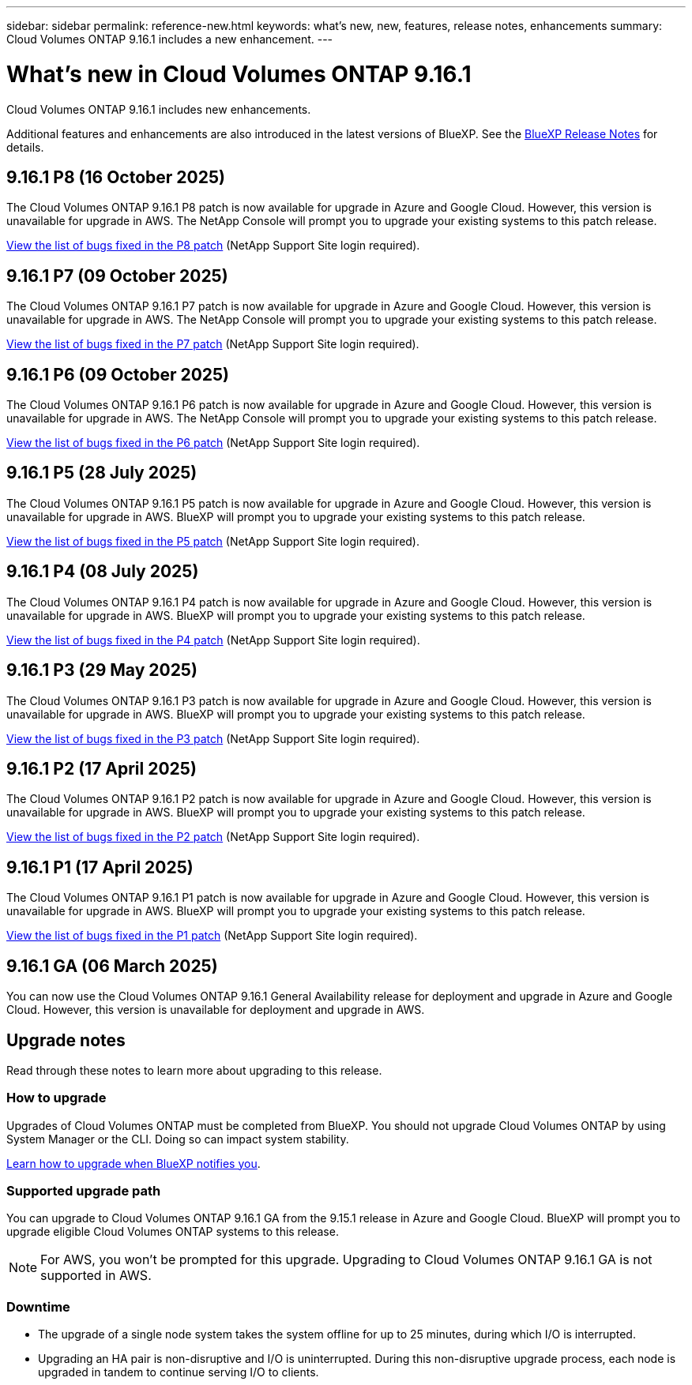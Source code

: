 ---
sidebar: sidebar
permalink: reference-new.html
keywords: what's new, new, features, release notes, enhancements
summary: Cloud Volumes ONTAP 9.16.1 includes a new enhancement.
---

= What's new in Cloud Volumes ONTAP 9.16.1
:hardbreaks:
:nofooter:
:icons: font
:linkattrs:
:imagesdir: ./media/

[.lead]
Cloud Volumes ONTAP 9.16.1 includes new enhancements.

Additional features and enhancements are also introduced in the latest versions of BlueXP. See the https://docs.netapp.com/us-en/bluexp-cloud-volumes-ontap/whats-new.html[BlueXP Release Notes^] for details.

== 9.16.1 P8 (16 October 2025)
The Cloud Volumes ONTAP 9.16.1 P8 patch is now available for upgrade in Azure and Google Cloud. However, this version is unavailable for upgrade in AWS. The NetApp Console will prompt you to upgrade your existing systems to this patch release.

//[NOTE]
//Cloud Volumes ONTAP 9.16.1 in AWS is available in this and later patch versions only, not the earlier ones. This is to be put in any version that supports AWS.

link:https://mysupport.netapp.com/site/products/all/details/cloud-volumes-ontap/downloads-tab/download/62632/9.16.1P8[View the list of bugs fixed in the P8 patch^] (NetApp Support Site login required).

== 9.16.1 P7 (09 October 2025)
The Cloud Volumes ONTAP 9.16.1 P7 patch is now available for upgrade in Azure and Google Cloud. However, this version is unavailable for upgrade in AWS. The NetApp Console will prompt you to upgrade your existing systems to this patch release.

//[NOTE]
//Cloud Volumes ONTAP 9.16.1 in AWS is available in this and later patch versions only, not the earlier ones. This is to be put in any version that supports AWS.

link:https://mysupport.netapp.com/site/products/all/details/cloud-volumes-ontap/downloads-tab/download/62632/9.16.1P7[View the list of bugs fixed in the P7 patch^] (NetApp Support Site login required).

== 9.16.1 P6 (09 October 2025)
The Cloud Volumes ONTAP 9.16.1 P6 patch is now available for upgrade in Azure and Google Cloud. However, this version is unavailable for upgrade in AWS. The NetApp Console will prompt you to upgrade your existing systems to this patch release.

//[NOTE]
//Cloud Volumes ONTAP 9.16.1 in AWS is available in this and later patch versions only, not the earlier ones. This is to be put in any version that supports AWS.

link:https://mysupport.netapp.com/site/products/all/details/cloud-volumes-ontap/downloads-tab/download/62632/9.16.1P6[View the list of bugs fixed in the P6 patch^] (NetApp Support Site login required).

== 9.16.1 P5 (28 July 2025)
The Cloud Volumes ONTAP 9.16.1 P5 patch is now available for upgrade in Azure and Google Cloud. However, this version is unavailable for upgrade in AWS. BlueXP will prompt you to upgrade your existing systems to this patch release.

//[NOTE]
//Cloud Volumes ONTAP 9.16.1 in AWS is available in this and later patch versions only, not the earlier ones. This is to be put in any version that supports AWS.

link:https://mysupport.netapp.com/site/products/all/details/cloud-volumes-ontap/downloads-tab/download/62632/9.16.1P5[View the list of bugs fixed in the P5 patch^] (NetApp Support Site login required).

== 9.16.1 P4 (08 July 2025)
The Cloud Volumes ONTAP 9.16.1 P4 patch is now available for upgrade in Azure and Google Cloud. However, this version is unavailable for upgrade in AWS. BlueXP will prompt you to upgrade your existing systems to this patch release.

//[NOTE]
//Cloud Volumes ONTAP 9.16.1 in AWS is available in this and later patch versions only, not the earlier ones. This is to be put in any version that supports AWS.

link:https://mysupport.netapp.com/site/products/all/details/cloud-volumes-ontap/downloads-tab/download/62632/9.16.1P4[View the list of bugs fixed in the P4 patch^] (NetApp Support Site login required).

== 9.16.1 P3 (29 May 2025)
The Cloud Volumes ONTAP 9.16.1 P3 patch is now available for upgrade in Azure and Google Cloud. However, this version is unavailable for upgrade in AWS. BlueXP will prompt you to upgrade your existing systems to this patch release.

link:https://mysupport.netapp.com/site/products/all/details/cloud-volumes-ontap/downloads-tab/download/62632/9.16.1P3[View the list of bugs fixed in the P3 patch^] (NetApp Support Site login required).


== 9.16.1 P2 (17 April 2025)
The Cloud Volumes ONTAP 9.16.1 P2 patch is now available for upgrade in Azure and Google Cloud. However, this version is unavailable for upgrade in AWS. BlueXP will prompt you to upgrade your existing systems to this patch release.

link:https://mysupport.netapp.com/site/products/all/details/cloud-volumes-ontap/downloads-tab/download/62632/9.16.1P2[View the list of bugs fixed in the P2 patch^] (NetApp Support Site login required).

== 9.16.1 P1 (17 April 2025)
The Cloud Volumes ONTAP 9.16.1 P1 patch is now available for upgrade in Azure and Google Cloud. However, this version is unavailable for upgrade in AWS. BlueXP will prompt you to upgrade your existing systems to this patch release.

link:https://mysupport.netapp.com/site/products/all/details/cloud-volumes-ontap/downloads-tab/download/62632/9.16.1P1[View the list of bugs fixed in the P1 patch^] (NetApp Support Site login required).

== 9.16.1 GA (06 March 2025)
You can now use the Cloud Volumes ONTAP 9.16.1 General Availability release for deployment and upgrade in Azure and Google Cloud. However, this version is unavailable for deployment and upgrade in AWS.

//Update this section for every major release and every patch. This section can have a patch version as the first major release available for deployment and upgrade. Other patches might top this one. When 9.x.1 version of a 9.x.0 version is available, the patch rls for 9.x.0 stops: MM


== Upgrade notes

Read through these notes to learn more about upgrading to this release.

=== How to upgrade

Upgrades of Cloud Volumes ONTAP must be completed from BlueXP. You should not upgrade Cloud Volumes ONTAP by using System Manager or the CLI. Doing so can impact system stability.

link:http://docs.netapp.com/us-en/bluexp-cloud-volumes-ontap/task-updating-ontap-cloud.html[Learn how to upgrade when BlueXP notifies you^].

=== Supported upgrade path
You can upgrade to Cloud Volumes ONTAP 9.16.1 GA from the 9.15.1 release in Azure and Google Cloud. BlueXP will prompt you to upgrade eligible Cloud Volumes ONTAP systems to this release.

[NOTE]
For AWS, you won't be prompted for this upgrade. Upgrading to Cloud Volumes ONTAP 9.16.1 GA is not supported in AWS.

//Update this version for every major release. 9.x.0 v is can be usually upgraded from only the prev 9.x.1 version. But if the 9.x.0 version for a release has not gone, the n-2 for 9.x.1 will not be continued, and in that case only the previous 9.x.1 will be the upgrade path. Connector version removed as per code separation verification from engg: MM

=== Downtime

* The upgrade of a single node system takes the system offline for up to 25 minutes, during which I/O is interrupted.

* Upgrading an HA pair is non-disruptive and I/O is uninterrupted. During this non-disruptive upgrade process, each node is upgraded in tandem to continue serving I/O to clients.

